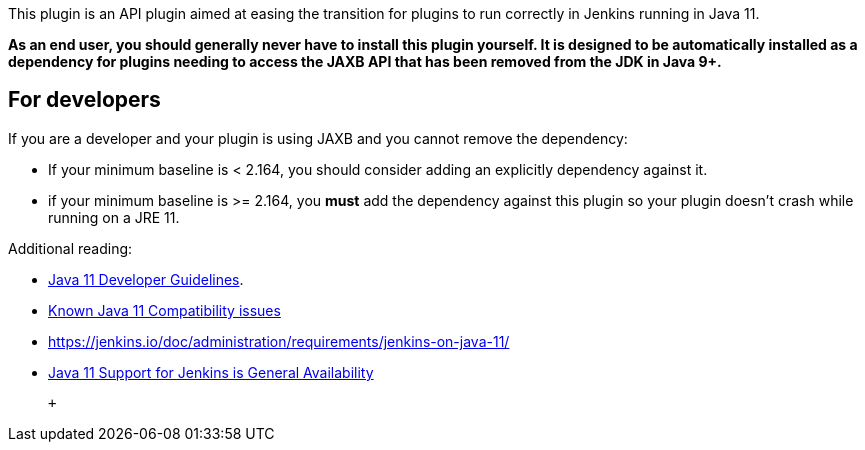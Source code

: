This plugin is an API plugin aimed at easing the transition for plugins
to run correctly in Jenkins running in Java 11. 

*As an end user, you should generally never have to install this plugin
yourself. It is designed to be automatically installed as a dependency
for plugins needing to access the JAXB API that has been removed from
the JDK in Java 9+.*

[[JAXBPlugin-Fordevelopers]]
== For developers

If you are a developer and your plugin is using JAXB and you cannot
remove the dependency:

* If your minimum baseline is < 2.164, you should consider adding an
explicitly dependency against it. 
* if your minimum baseline is >= 2.164, you *must* add the dependency
against this plugin so your plugin doesn't crash while running on a JRE
11.

Additional reading:

* https://wiki.jenkins-ci.org/display/JENKINS/Java+11+Developer+Guidelines[Java
11 Developer Guidelines]. 
* https://wiki.jenkins-ci.org/display/JENKINS/Known+Java+11+Compatibility+issues[Known
Java 11 Compatibility issues] 
* https://jenkins.io/doc/administration/requirements/jenkins-on-java-11/
* https://jenkins.io/blog/2019/03/11/let-s-celebrate-java-11-support/[Java
11 Support for Jenkins is General Availability]

 +
